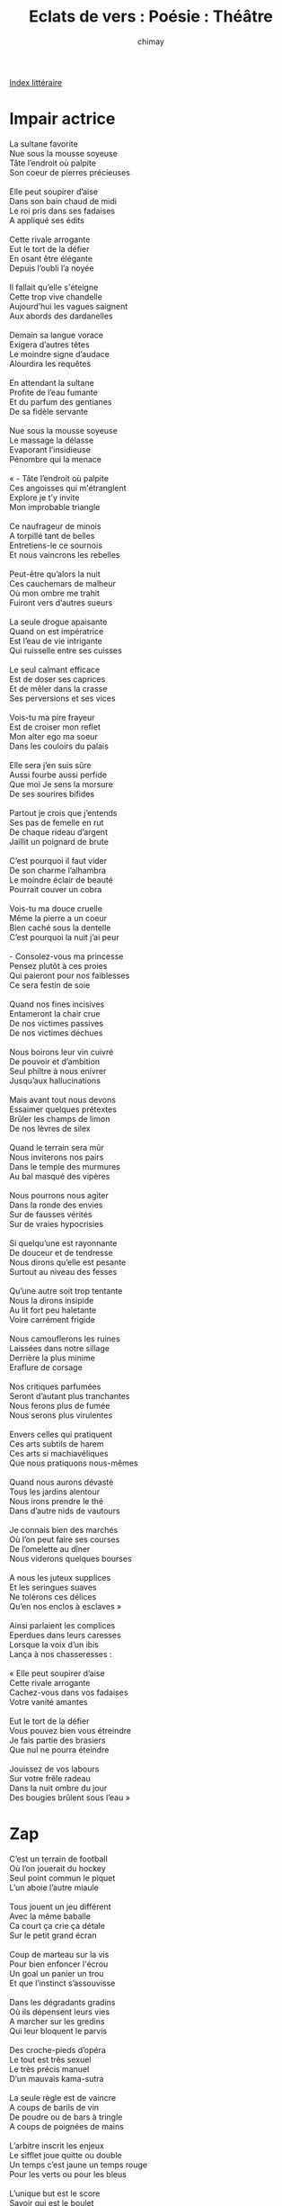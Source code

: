 
#+STARTUP: showall

#+TITLE: Eclats de vers : Poésie : Théâtre
#+AUTHOR: chimay
#+EMAIL: or du val chez gé courriel commercial
#+LANGUAGE: fr
#+LINK_HOME: file:../index.html
#+LINK_UP: file:index.html
#+HTML_HEAD: <link rel="stylesheet" type="text/css" href="../style/defaut.css" />

#+OPTIONS: H:6
#+OPTIONS: toc:nil

#+TAGS: noexport(n)

[[file:index.org][Index littéraire]]

#+../include: "../../include/navigan-1.org"

#+TOC: headlines 1

* Impair actrice

#+BEGIN_CENTER
#+BEGIN_VERSE
    La sultane favorite
    Nue sous la mousse soyeuse
    Tâte l’endroit où palpite
    Son coeur de pierres précieuses

    Elle peut soupirer d’aise
    Dans son bain chaud de midi
    Le roi pris dans ses fadaises
    A appliqué ses édits

    Cette rivale arrogante
    Eut le tort de la défier
    En osant être élégante
    Depuis l’oubli l’a noyée

    Il fallait qu’elle s'éteigne
    Cette trop vive chandelle
    Aujourd’hui les vagues saignent
    Aux abords des dardanelles

    Demain sa langue vorace
    Exigera d’autres têtes
    Le moindre signe d’audace
    Alourdira les requêtes

    En attendant la sultane
    Profite de l’eau fumante
    Et du parfum des gentianes
    De sa fidèle servante

    Nue sous la mousse soyeuse
    Le massage la délasse
    Evaporant l’insidieuse
    Pénombre qui la menace

    « - Tâte l’endroit où palpite
    Ces angoisses qui m'étranglent
    Explore je t’y invite
    Mon improbable triangle

    Ce naufrageur de minois
    A torpillé tant de belles
    Entretiens-le ce sournois
    Et nous vaincrons les rebelles

    Peut-être qu’alors la nuit
    Ces cauchemars de malheur
    Où mon ombre me trahit
    Fuiront vers d’autres sueurs

    La seule drogue apaisante
    Quand on est impératrice
    Est l’eau de vie intrigante
    Qui ruisselle entre ses cuisses

    Le seul calmant efficace
    Est de doser ses caprices
    Et de mêler dans la crasse
    Ses perversions et ses vices

    Vois-tu ma pire frayeur
    Est de croiser mon reflet
    Mon alter ego ma soeur
    Dans les couloirs du palais

    Elle sera j’en suis sûre
    Aussi fourbe aussi perfide
    Que moi Je sens la morsure
    De ses sourires bifides

    Partout je crois que j’entends
    Ses pas de femelle en rut
    De chaque rideau d’argent
    Jaillit un poignard de brute

    C’est pourquoi il faut vider
    De son charme l’alhambra
    Le moindre éclair de beauté
    Pourrait couver un cobra

    Vois-tu ma douce cruelle
    Même la pierre a un coeur
    Bien caché sous la dentelle
    C’est pourquoi la nuit j’ai peur

    - Consolez-vous ma princesse
    Pensez plutôt à ces proies
    Qui paieront pour nos faiblesses
    Ce sera festin de soie

    Quand nos fines incisives
    Entameront la chair crue
    De nos victimes passives
    De nos victimes déchues

    Nous boirons leur vin cuivré
    De pouvoir et d’ambition
    Seul philtre à nous enivrer
    Jusqu’aux hallucinations

    Mais avant tout nous devons
    Essaimer quelques prétextes
    Brûler les champs de limon
    De nos lèvres de silex

    Quand le terrain sera mûr
    Nous inviterons nos pairs
    Dans le temple des murmures
    Au bal masqué des vipères

    Nous pourrons nous agiter
    Dans la ronde des envies
    Sur de fausses vérités
    Sur de vraies hypocrisies

    Si quelqu’une est rayonnante
    De douceur et de tendresse
    Nous dirons qu’elle est pesante
    Surtout au niveau des fesses

    Qu’une autre soit trop tentante
    Nous la dirons insipide
    Au lit fort peu haletante
    Voire carrément frigide

    Nous camouflerons les ruines
    Laissées dans notre sillage
    Derrière la plus minime
    Eraflure de corsage

    Nos critiques parfumées
    Seront d’autant plus tranchantes
    Nous ferons plus de fumée
    Nous serons plus virulentes

    Envers celles qui pratiquent
    Ces arts subtils de harem
    Ces arts si machiavéliques
    Que nous pratiquons nous-mêmes

    Quand nous aurons dévasté
    Tous les jardins alentour
    Nous irons prendre le thé
    Dans d’autre nids de vautours

    Je connais bien des marchés
    Où l’on peut faire ses courses
    De l’omelette au dîner
    Nous viderons quelques bourses

    A nous les juteux supplices
    Et les seringues suaves
    Ne tolérons ces délices
    Qu’en nos enclos à esclaves »

    Ainsi parlaient les complices
    Eperdues dans leurs caresses
    Lorsque la voix d’un ibis
    Lança à nos chasseresses :

    « Elle peut soupirer d’aise
    Cette rivale arrogante
    Cachez-vous dans vos fadaises
    Votre vanité amantes

    Eut le tort de la défier
    Vous pouvez bien vous étreindre
    Je fais partie des brasiers
    Que nul ne pourra éteindre

    Jouissez de vos labours
    Sur votre frêle radeau
    Dans la nuit ombre du jour
    Des bougies brûlent sous l’eau »
#+END_VERSE
#+END_CENTER

* Zap

#+BEGIN_CENTER
#+BEGIN_VERSE
    C’est un terrain de football
    Où l’on jouerait du hockey
    Seul point commun le piquet
    L’un aboie l’autre miaule

    Tous jouent un jeu différent
    Avec la même baballe
    Ca court ça crie ça détale
    Sur le petit grand écran

    Coup de marteau sur la vis
    Pour bien enfoncer l'écrou
    Un goal un panier un trou
    Et que l’instinct s’assouvisse

    Dans les dégradants gradins
    Où ils dépensent leurs vies
    A marcher sur les gredins
    Qui leur bloquent le parvis

    Des croche-pieds d’opéra
    Le tout est très sexuel
    Le très précis manuel
    D’un mauvais kama-sutra

    La seule règle est de vaincre
    A coups de barils de vin
    De poudre ou de bars à tringle
    A coups de poignées de mains

    L’arbitre inscrit les enjeux
    Le sifflet joue quitte ou double
    Un temps c’est jaune un temps rouge
    Pour les verts ou pour les bleus

    L’unique but est le score
    Savoir qui est le boulet
    Savoir qui est matador
    Et que leur chaut le filet

    Ni chaud ni froid on s’en doute
    Ils n’iront pas le nier
    Un trou un goal un panier
    Vers la gloire ou la déroute

    J’ai beau surfer sur les chaînes
    De la société cynique
    C’est toujours le même cirque
    Même chevaux même arène

    Ca n’a vraiment aucun sens
    De s'étrangler dans un chiffre
    Renoncer à ses vacances
    Pour être chef d’un sous-fifre

    C’est malgré tout ce qu’ils font
    La course sur une échelle
    Pour être celui ou celle
    Qui repeindra le plafond

    C’est un escalier piégé
    Qui ne donne accès qu’au vide
    L’ambitieux y est jeté
    Par son successeur avide

    Tandis qu’aux premières loges
    On se gausse des candides
    De ces apprentis-sordides
    Qui pensaient devenir doge

    Ils se croient futés en plus
    D'écraser pour surplomber
    Détruire sans se plomber
    Demande assez bien d’astuce

    Beaucoup plus que la voisine
    A ce qu’en dit le voisin
    Qui récure sa cuisine
    Au soir et non au matin

    Alors que lui est rusé
    Un véritable sioux
    Avec ses discours usés
    Et son humour de piou-piou

    Il triche même aux impôts
    Pour racler un peu de fric
    Avant d’aller dire aux flics
    Qu’ils ne font pas leur boulot

    Quand aux élus de ses fesses
    Eux ce sont tous des salauds
    D’aller piquer dans la caisse
    Des honnêtes angelots

    Etre plus pourri que lui
    Un véritable scandale
    Pourtant s’il cherche un appui
    Il baisera leurs sandales

    Il picole il va hurler
    Avec ses copains qui brâment
    Manifeste pour la paix
    Puis rentre battre sa femme

    Si tu leur dis qu’ils sont bêtes
    Ou autre lapalissade
    Ils couvrent ta palissade
    De jurons analphabètes

    Puis brandissant leurs calibres
    Ils répliquent sans attendre
    Qu’ils ont le droit d'être libres
    D’organiser des tournantes

    Dans leurs pur-sang de garage
    Dont ils testent les ressorts
    Il est sans fin ce naufrage
    Mesquin record sur record

    Délaissant ces entrechats
    Je finirai en ermite
    La mitre rongée de mites
    Mais heureux comme un pacha
#+END_VERSE
#+END_CENTER

* Frigo

#+BEGIN_CENTER
#+BEGIN_VERSE
    Ce monde est froid, trop froid, les larmes blondes givrent
    Sur le métal gelé qui pétrifie l’essence.
    Ce monde a peur, trop peur pour écouter ses sens :
    La panique transforme une colombe en tigre.

    Le flou ne mordra pas, il est double naissance,
    Pur magma créatif méprisant l’impossible ;
    Il est le cri, la peur, la joie d’une naissance
    Mais nier l’intuition c’est la rendre impossible.

    Je l’ai vu le néant, oui j’en ai fait mon scrible,
    Tiré tout l’arsenal, bordées de boulets rouges.
    Tous sombrés corps et bien, oubliés dans les douges,
    Saignés dieu sait pourquoi : le mal n’est pas fusible.

    Non c’est un frigidaire à vous limer les ongles
    Sans l'érailler jamais. Il dévore les songes,
    Est sournois, plus que vous, n’essayez même pas

    De le vaincre, il ferait son dîner de vos coups.
    Il n’est ni cette rose aux insensés appas
    Ni la brute stupide ou le cruel filou,

    Mais il tire les fils à chacun de nos pas.
    Qui voudra le contrer rendra son coeur fertile :
    Enfantez, dieu est là, et le mal est stérile.
#+END_VERSE
#+END_CENTER

* Echecs

#+BEGIN_CENTER
#+BEGIN_VERSE
    Trente-deux pièce' en bois sur l'échiquier en marbre
    S'échauffent doucement d’un défi immobile
    Bientôt les deux armées vont courir au massacre
    Pour le plus grand plaisir de leurs maîtres fébriles

    Tandis que les deux Rois se jaugent en silence
    Ecrasés par le poids de leur orgueil stérile
    Au centre du plateau voilà qu’un Pion s’avance
    Anonyme soldat que chaque pas mutile

    Trente-deux pièce' en bois soixante-quatre cases
    Voilà qu’un Pion s’avance et établit ses bases
    Discret et si chétif plus retors qu’on ne croit
    Et seuls les débutants le méprisent parfois

    Il est suivi de près par la Chevalerie
    Si noble de parure et si vile au dessous
    Qui traverse en riant les lignes ennemies
    Pour s’en aller causer à son ami le Fou

    Quand on parle du loup le voici qui arrive
    Et la dague jaillit de l’habit de velours
    Le destrier trahi se cabre de surprise
    Personne n’a bougé pour lui porter secours

    Transpercé par celui qu’il vient d’empoisonner
    Lui qui s’imaginait Roi de tout l'échiquier
    A présent il succombe et maudit l’ironie
    Sous l’oeil intéressé des corbeaux qui l'épient

    Les Reines prévenues exigent de savoir
    Par qui pourquoi comment est mort leur tendre amant
    L’une ne pleure pas l’hippocampe bavard
    L’autre envoie le coupable au coeur de l’autre camp

    Les canons de la Tour ne ratent pas la cible
    Qui titube affaiblie en terrain découvert
    Quel abruti ce Fou se croit-il invincible
    Une seule bordée l’enverra en enfer

    Laissons-leur cet honneur de parler sans détour
    Se battre pour se battre un Fou contre une Tour
    Leur plus grande frayeur c’est qu’on les ressuscite
    Quand ils voient un des Pions s’approcher du rang huit

    Trente-deux comploteurs sur un pays d’ardoise
    Combien en reste-t-il ils sont déjà nombreux
    A s'être fait avoir par une ombre sournoise
    A reposer en paix sur le rebord du jeu

    On retrouve une Reine au pied d’une falaise
    Accident paraît-il ou est-ce de chagrin
    Quelques-uns font semblant de croire à ces fadaises
    Mais le barde de cour chante un autre refrain

    Bientôt la capitale est envahie de hordes
    Un garde s’est vendu il a ouvert les portes
    Dans le palais en feu maculé d'écarlate
    Le piège se referme un Roi tombe c’est mat
#+END_VERSE
#+END_CENTER

* J'ai rêvé d'inhumer ...

#+BEGIN_CENTER
#+BEGIN_VERSE
    J’ai rêvé d’inhumer la misère inhumaine.
    Un métier épuisant qu’espérer l’impossible :
    L’exalté tapageur est toujours pris pour cible
    Et l’astre du réel vous donne la migraine.

    Depuis toujours la vie est cisaillée au crible
    Des guerres camouflées mais quand la mort s'égrène,
    A-t-on vu un César combattre dans l’arène ?
    La loi de la colère est une armée fusible,

    Un pion sur l'échiquier dans un donjon de verre
    Qu’une main peut faucher par jeu, par distraction,
    Car si les tours d’argent ont changé de prénom
    Elles sèment toujours la poudre de l’hiver.

    Mais bien sûr tout le monde est contre les canons,
    C’est à se demander qui les mène aux frontières,
    Le vent ? Vautours grimés de paix et de lumière,
    Vos becs ensanglantés trahissent vos raisons.

    Il y a entre l’homme et l’animal un gouffre
    Profond mais si étroit qu’un pas peut le franchir.
    Quoique l’on puisse oser, quoique l’on puisse écrire,
    L’or du blé est mêlé à l’or sombre du soufre.

    La mégalomanie oublie que pour détruire,
    Pour éroder les murs de milliers de murmures,
    Pour briser les palais sous les coups des fissures,
    Un peu d’eau ou de sable et de temps peut suffire.

    Quand le conquérant qui pense avoir tout vaincu
    Se tourne vers la glace, il ne voit dans sa veste
    Par deux fois retournée que l’oeil noir de la peste
    Qui a trahi son coeur pour moins de vingt écus

    Et, enroulé autour de son long bras de fer,
    Un serpent charognard fait d’innombrables vers
    Dont l’affreux grouillement l’acclame et l’applaudit :
    Qui veut se croire grand s’entoure de petits.
#+END_VERSE
#+END_CENTER

* Triste monde

#+BEGIN_CENTER
#+BEGIN_VERSE
    Triste monde
    Tu pourris sur place
    Le vent ne souffle plus dans tes plaines
    Les chevaux repus ont renoncé à courir
    Où sont passées tes rengaines
    Et tes rondes
    Et tes sourires

    Triste monde regarde-toi dans la glace
    Tu n’as plus de reflet tu n’es qu’une ombre qui passe
    Les miroirs se déforment comme l’eau des piscines
    Lorsque la vague se mutine
    Le fond houleux te donne la nausée
    Tu préfères sans doute le verre fumé
    Enfumé comme toi qui tombes en poussière

    Dis te rappelles-tu tes chansons claires
    Joyeuses comme l’eau des fontaines
    Et ces temps où les dieux
    Ne se prenaient pas trop au sérieux
    Ces dieux anciens
    Si profondément humains
    Et nous étions presque comme eux
    Presque des dieux

    Triste monde
    L’avenir grave ses lettres creuses dans tes murs
    Ne les vois-tu pas rougeoyer dans la nuit sans lune
    Ne vois-tu pas ce feu d’or et de sang qui fait danser la blessure
    C’est celui de tes entrailles monde d’infortune

    Pauvre de toi tu n’as plus d'âme
    Tu n’oses même plus rêver
    D’ailleurs toutes ces larmes et ces cris de plaisir libérés par les femmes
    En offrande à la vie tous les chants des poètes viennent se fracasser
    Sur tes griffes de verre et de métal
    Qui labourent l’azur et blessent les étoiles

    Monde suicidaire
    Un chiffre une colonne une seule dimension
    Tu t'étouffes dans cet univers
    Que tu as toi-même créé le jour où tu as vendu tes passions
    Au nom d’un compte qui n’avoue pas son nom
    Pauvre néon sans lumière
    Vendre l’aube pour un éclair
#+END_VERSE
#+END_CENTER

* La parole des anges

#+BEGIN_CENTER
#+BEGIN_VERSE
    Arrête de chanter, frère ailé, on leur a
    Donné plus que leur part de cantiques d’amour !
    Le sang est dans leurs yeux qui tache ton velours,
    Chaque larme qui coule est  un nouveau trépas.

    C’est la mort qui suppure et infecte leurs fois
    — La pierre et le bûcher n’ont jamais eu d’humour —
    Et pour mieux protéger ceux qui ne sont pas sourds
    Des murs démesurés cloîtrent ta douce voix.

    Oui, ton encre est un vin et des plus savoureux
    Mais l’atmosphère en bas vomit un fiel haineux
    Or il suffit d’un rien, de microbes infimes,

    Que quelque fou furieux sacrifie en ton nom
    Pour aigrir le tannin des meilleurs millésimes :
    Arrête, Ami, leur sang souille nos édredons !
#+END_VERSE
#+END_CENTER

* Recette relativiste

#+BEGIN_CENTER
#+BEGIN_VERSE
    Ne t’en tiens pas aux vérités
    Quand seuls font rêver les mensonges
    Quand dans mensonge il y a songe
    Ne t’en tiens pas aux vérités
    Quand seuls les songes les prolongent
    Balaient les écrans de fumée
    Ne t’en tiens pas aux vérités
    Quand seuls font rêver les mensonges

    Les vérités sont des menteuses
    Lorsqu’on filtre leurs étincelles
    Dans un dédale de ruelles
    Les vérités sont des menteuses
    Lorsqu’on embrase ou éteind celles
    Trop ou pas assez enjôleuses
    Les vérités sont des menteuses
    Lorsqu’on filtre leur étincelles

    Dans le moule qui vous arrange
    Meuble comme un château de sable
    Au choix des pamphlets des louanges
    Dans le moule qui vous arrange
    Marinez le tout dans des fables
    Puis saupoudrez d’invérifiable
    Dans le moule qui vous arrange
    Meuble comme un château de sable

    Ajoutez-y quelques lentilles
    Quelques loupes sur la poussière
    Pour faire valser la lumière
    Ajoutez-y quelques lentilles
    Des oeils-de-boeuf des jalousies
    Afin de cribler le mystère
    Ajoutez-y quelques lentilles
    Quelques loupes sur la poussière

    La recette est bien plus suave
    Epicée de miroirs convexes
    Et de leurs frères les concaves
    La recette est bien plus suave
    C’est un conclave un peu complexe
    Des alouettes que l’on vexe
    La recette est bien plus suave
    Epicée de miroirs convexes

    Il ne reste qu'à faire cuire
    La pâte lève d’elle-même
    C’est la magie de ce système
    Il ne reste qu'à faire cuire
    La levure c’est le délire
    C’est le moulin à vent suprême
    Il ne reste qu'à faire cuire
    La pâte lève d’elle-même
#+END_VERSE
#+END_CENTER

* Mouvement perpétuel

#+BEGIN_CENTER
#+BEGIN_VERSE
    Très loin dans l’inconnu des pays oubliés,
    Sous un ciel morcelé de plâtre par endroit,
    Un soleil enfiévré chauffe imposant le toit
    D’un balancier pesant retenant prisonnier

    Les peuples aveuglés par la faim et la soie.
    Sur la masse oscillante : apogée, décadence,
    Barbarie, renaissance imposent la cadence
    Sous les impulsions d’or de l'échappement roi.

    Ainsi, de son ressort comprimé, la vengeance
    Se détend tour par tour, dent par dent d’engrenage,
    Libérant lentement son maladif tangage
    Sur l’acier empourpré par son ignoble engeance.

    Des rivières de sang se forment dans l’orage,
    Des aubes arrosées au moulin miroitant
    Dont l’axe teint d’argent remonte, ruisselant,
    Le ressort abreuvé par son propre carnage.
#+END_VERSE
#+END_CENTER

* Mas sûr

#+BEGIN_CENTER
#+BEGIN_VERSE
    Rustique rococo, contour impressionniste
    De l'élancé roman, du polychrome antique,
    Ton pastel renaissance, humilité gothique,
    Réalisme art-déco, arabesques cubistes,
    Voici qu’est ébauchée l'étrange mosaïque.

    C’est une maison creuse et garnie de grillages
    Rouillés jusqu’au trognon d’une pomme véreuse.
    Le chouette tableau s'étend sur trois étages,
    Sans compter le grenier, ses hiboux et ses mages,
    D’où s'échappe en chuintant l’alchimie sulfureuse.

    Leur chant fait fuir la nuit les troupeaux apeurés
    Qui gagnent en tremblant l’antre des habitudes
    Où les yeux dans les yeux pour se réconforter
    Ils oublient la tondeuse et la laine arasée,
    Ils s’oublient dans le somme et dans la multitude.

    Leur vie aussi s’enfuit de l'étable à l’aut’ruche
    De l’ampoule au néon, des télés aux consoles
    De jeu. Mais pour l’amour, pour décoller du sol,
    Ils attendent la panne où le courant trébuche.
    Entourés mais tous seuls, et rien ne les console.

    Leur assemblée vivote au rez de la chaussée
    Dans un petit salon bureau, table et paillasse.
    Les pots de fleurs sont secs, les fauteuils élimés,
    Un mur en nid d’abeille, un vieux tapis rincé,
    La panoplie propice à l’ennui qui se tasse.

    Rien que de très paisible à l’oeil non averti
    Qui ne sait pas que grouille alentour du frigo
    Des légions de cafards entre les berlingots,
    Qui n’entend pas non plus l’insatiable appétit
    Des termites ronger de leurs dents de robots

    Le bois mûr des piliers soutenant les charpentes.
    Les portes, les placards, tout y passe, partout
    La pourriture broie les gonds et les verrous
    Et, sous le verni clair, des griffes d’amarante
    Giclent de l’avenir à travers les écrous.

    Qui veut sortir de là ira vers l’escalier
    Pour au pied d’icelui se retrouver nez à
    Nez avec l’atelier de dame arachnéa
    Où, pour mieux empêcher quiconque de grimper,
    Elle tisse ses lois, brode l’alinéa

    Inique en un réseau quadridimensionnel
    D’inextricables fils tricotés au hasard.
    Nul n’y comprend plus rien et même elle s'égare
    Dans ce dédale abscons. Qu’importe ! L’essentiel
    Est de barrer l’entrée du triste boulevard

    Aux rares pèlerins qui voudraient se risquer
    Au second, au pouvoir et aux folies guerrières.
    L’antichambre est gardée de zélés mercenaires
    Et l’on entend la nuit les serpents se glisser
    Entre les flots luisants des rares réverbères.

    On dit que c’est là-haut que l'âme se révèle
    Et qu’ils furent nombreux à s'égarer dans l’ombre
    Pour avoir recherché l’aurichalque du miel
    Dans le reflet cireux des frêles asphodèles
    Et l'éclat des palais dans de pâles décombres.

    Les sorciers au coeur noir, c’est ainsi qu’on les nomme,
    Se terrent loin d’eux même, évitant les étangs,
    Car l’eau glacée leur lance : « Ô toi qui fus un homme,
    Toi qui pense être roi et avoir conquis Rome,
    Vois ce qu’ont fait de toi hydre et léviathan !

    Ce sont eux les vainqueurs que ta haine nourrit,
    Nichant dans ses doigts secs les oeufs brouillés du drame.
    Trône tant qu’il est temps sur ton tas de débris,
    Ô prince d’un palais où couve l’incendie :
    Qui attise le feu n’obtiendra que des flammes !

    Vois, les rats de tous poils que tu as élevés
    Sortent de leurs égouts les yeux rouges de rage,
    Et pendant que tu ris des hiboux et des mages,
    Croyant être à l’abri derrière un mur d’acier,
    La peste se répand et inonde la cave.

    Aussi profite bien de tes chambres sans air !
    Resserre ton étau sur les peuplades mûres
    Pour la masse et la presse et jette à tes cerbères
    Quelques pépins juteux, qu’ils aient faim d’autres guerres
    Sans que leur désespoir ne piste tes blessures.

    Verse le prix du sang et l'éther sur la braise,
    Lance les boomerangs aux ouragans féroces,
    Scie ta branche, insensé, souffle sur la fournaise,
    Cloisonne pour régner, lézarde, écrase et biaise !
    Crois-tu que l'Essentiel s’achète avec un os ?

    Un jour un citron vert mordra tes plaies fragiles,
    L’acide vérité aux lames innombrables
    Plongera dans ton coeur mesquin, froid et futile,
    Et tu te souviendras qu’aussi cruel fut-il,
    Nul n’a jamais été plus malin que le diable ! »
#+END_VERSE
#+END_CENTER

* Ô déesse meurtrie

#+BEGIN_CENTER
#+BEGIN_VERSE
    Ô déesse meurtrie, sauvage Liberté,

    Pourquoi les laisses-tu te vendre comme esclave ?
    Leurs pièges enfantins n’ont pas pu te leurrer !

    Tu subis, outragée, leurs odieux coups d'étrave,
    Mille fois violée devant ta garde autruche

    Qui t’a prostituée dans sa folle inconscience,
    Bradée au prix plancher des poupées en peluche.

    Et ces usurpateurs qui poussent l’indécence
    Jusqu'à voiler l’horreur de leurs crimes barbares

    Sous la sagesse en pleur de ta robe éventrée,
    Et ton peuple en sursis qui feint de ne rien voir !

    Dix deniers aux félons et te voilà livrée
    A l’appétit sanglant des soudards de la foi.

    Déjà, le ver fleurit entre les épis mûrs
    Qui sèmeront demain les nouveaux champs de croix.

    Le solstice d’hiver justifiera l’armure
    Qui vomira la mort au nom de la colombe

    A l’heure où les puissants se feront politesse
    En discutant du cours de l’or et de la tombe :

    Les mouchoirs parfumés sur les nez des altesses
    Ont de tout temps masqué le dépit des cadavres.

    Eux, ils prendront le thé à l’abri des tueries,
    Ennemis fraternels refugiés dans leur havre

    Pendant que leurs armées d’assassins en furie
    Leur offriront le monde en braves petits chiens.

    Ignoble marchandage, à combien la victime ?
    Et ta peau labourée, ma déesse, à combien ?

    Combien en coûte-t-il d’assister au sublime
    Spectacle du poignard s’enfonçant dans ta chair ?

    Combien pour les Vertus bafouées de ta fille
    Surprise dans le dos par l’ombre des rapières ?

    Combien pour les Vertus de la Démocratie
    Dont la cuisse en lambeau sanglote de frayeur ?

    Les traîtres l’ont droguée, regarde, elle s’endort
    Sur un tapis de cendre annonçant le malheur.

    Les tyrans du passé aux rictus de phosphore
    Sortent de leurs tombeaux aider leurs descendants,

    La haine pond ses oeufs dans le nid de l’amour,
    L’augure à l’oeil dément marmonne entre ses dents :

    « Les temps ne sont plus loin où, au pas des tambours,
    Le triomphe des chars charriera ses charniers !

    Ce sera à nouveau le règne des crapules
    Et du culte exigeant de dame Cruauté.

    Le sacrifice humain répandra ses pustules,
    La loi sera de jungle et ses mains monstrueuses

    Se soûleront sans fin des tortures bestiales
    Et du vin transparent des âmes ambitieuses.

    L’exécution sommaire, en sa pitié filiale,
    Asservira les serfs par la terreur du glaive

    Au seigneur du hameau, tribun de sa tribu,
    Qui connaît bien le poids d’une épée que l’on lève.

    Ce sera à nouveau le règne de l’obus,
    Du châtiment clanique et du négoce obscène !

    Déesse, aie pitié d’eux qui débitent ta jupe :
    Lorsqu’ils tranchent ta jambe et l’exhibent sur scène,

    C’est leur branche qu’ils scient dans ce marché de dupes.
    Ils se verront bientôt lapidés eux aussi,

    Empoisonnés sans doute ou saignés lentement
    Ou foudroyés au lit par leurs anciens amis. »

    Ainsi parla l’augure au timbre chevrotant.
#+END_VERSE
#+END_CENTER

* Fumerolles

#+BEGIN_CENTER
#+BEGIN_VERSE
    Il faut voir la vanité gorgée de panache
    Lècher la flatterie, cette sauce qui tache
    De ses creuses caresses ;
    Et l’arrogant orgueil écraser d’un pas lourd
    Les champs de fleurs sans voir, de son regard balourd,
    Sa plus belle richesse.

    Sentir le bras hagard de la puissance obscure
    Aiguiser son tranchant, renforcer son armure
    Au puit de la misère
    Tandis que revêtu du blanc pur d’une vierge
    Son maître frénétique idolâtre des cierges
    Qui brûlent sans lumière.

    Admirer la main droite de l’hypocrisie
    Aux reflets hypnotiques engourdissant nos vies
    De leur étrange charme
    Alors que la main gauche aiguise son couteau
    Voilé dans les replis de son lâche manteau
    Imperméable aux larmes.

    Essayons de saisir l’argent aux biais fluides ;
    Ses rivières, filles fuyant le sol aride
    Des doigts frêles ou tremblants
    Mais qui se jettent, guillerettes, dans les draps
    Des fleuves verdâtres qui couvent dans leurs bras
    Le crime bouillonant.

    Lisons ces journaux aux canines aiguisées
    Où regorgent les victimes vampirisées
    Etalées à la une.
    Notons ce qui est dit, comptons les cimetières !
    Qu’ils se nourissent de ce qu’ils ont recouvert
    Du sable des lacunes.

    Ecoutons au hasard les barons fades et blêmes,
    Multiples étendards du même diadème
    Qui leur souffle tout bas~:
    " Promettez et bradez à découvert le pain
    Jusqu'à ce que les mirages de votre entrain
    Leur gave l’estomac.''

    Ne nous détournons pas de l’amère fragrance
    Défigurant de sa monstrueuse indécence
    Les beautés qu’elle vend.
    L’enfant, le sein, le coeur : tout est question de prix.
    Les corps déchiquetés s’enfoncent dans la nuit,
    Les âmes dans le vent.

    N’occultons pas la fine poudre artificielle
    Flocons de l’enfer qui déchirent la cervelle
    Lorsqu’ils fondent en verglas ;
    Ni la seringue qui garotte la raison,
    Exigeant tout : honte, démence, soumission
    De l'épave et du glas.

    Regardons sans sciller les plateaux inclinés
    Des balances gémir sous le plomb parfumé
    D’essences théatrales
    Masquant l’odeur du sang dans les labyrinthiques
    Arcanes rigides des grimoires magiques
    Esclaves du scandale.

    Terminons par ces temples aux atours de dentelle
    Abritant des démons avides et cruels
    Repus d’hémoglobine.
    Assis dans le fauteuil moltonné du pouvoir
    Ils enchaînent le vent, étranglent la mémoire
    De leurs griffes mesquines.

    Puis sortons prendre l’air loin de ces fumigènes
    Boursouflés de cendres sulfureuses et malsaines
    Qu’exhalent les cratères
    Profonds de l’inconscient aux versants opposés
    Que nos enfances éparses ont partout modelé
    Et sculpté dans la pierre.
#+END_VERSE
#+END_CENTER

* Démocratie

#+BEGIN_CENTER
#+BEGIN_VERSE
    Démocratie, prends garde
    Tes colonnes grincent sous le poids de tes lois
    Ton fade pouvoir n’est plus qu’une immense farde
    Grignoté par de meutes de rats aux abois

    Démocratie, tu dors
    D’un sommeil abruti peuplé d’un clown hilare
    Tandis que sous ta peau la vermine dévore
    Tes restes de grandeur étouffés dans le noir

    Démocratie, regardes :
    Tu marches sur le sable d’un désert stérile
    Enlève de tes yeux ces mains qui se lézardent
    Est-il déjà trop tard pour tes larmes fertiles ?

    Démocratie, descend
    De ce trône clinquant rongé par les porteurs
    Tu n’es plus qu’un outil dans les mains des puissants
    Imbibée de drogue pour noyer ta rancoeur

    Démocratie, tu croules
    Comme ces vieux châteaux jadis fiers et puissants
    Mais qui s’effondrèrent au premier coup de houle
    Sur les labyrinthes des complots malfaisants

    Démocratie, tu craques
    A chaque coup porté par ton enfant maudit :
    L’embryon glouton d’un Empire bureaucrate
    Lui-même condamné par sa lourde inertie

    Démocratie, tu cries
    Mais c’est sans espoir ta chambre est capitonnée
    Les partis et les clans te cernent de leur grille
    Et d’ici nul n’entend ton râle d’assiégée

    Démocratie, tu meurs
    J’espère que, telle l’oiseau de la légende,
    Afin de nous éviter des siècles d’horreur
    Tu renaîtras, ardente et belle, de tes cendres
#+END_VERSE
#+END_CENTER

* La violence

#+BEGIN_CENTER
#+BEGIN_VERSE
    Elle est là, invisible, à l’abri dans son antre,
    Ses griffes effilées calfeutrées sous son ventre.

    Au dehors, c’est la joie.
    Dans l’air un doux murmure
    Berce au son des hautbois
    Les frivoles ramures.
    La nature est heureuse,
    Le pinson est le roi !
    Les chansons mélodieuses
    Couvrent sa grave voix.

    Elle est là, invisible, à l’abri dans son antre,
    Ses griffes effilées calfeutrées sous son ventre.

    Son puissant maître lui a dit :
    " L’heure s’en vient de la pénombre,
    " Ce monde est vieux, est en sursis :
    " Tu peux creuser. Creuse sa tombe !
    " Répands partout tes tentacules,
    " Tes germes et tes mandibules,
    " Et ces fleurs, fruits du crépuscule,
    " Dont on ne distingue que l’ombre.''

    Elle est là, elle creuse, à l’affût dans son antre,
    Ses griffes effilées grattant la terre tendre.

    " Sème au vent clair tes parasites,
    " Ici le limon noir est riche
    " En égoïsme, en haine en friche
    " Dont le vert phosphore crépite.
    " Qu’ils s’incrustent partout,
    " Entre clans, entre époux,
    " Des palais aux égoûts
    " Jusqu’aux anciens murs qui s’effritent.''

    Elle est là, elle creuse, à l’affût dans son antre,
    Ses griffes effilées grattant la terre tendre.

    Les flancs de sa prison
    Remuent sous la pression
    Du sulfureux poison
    De son haleine épaisse.
    Soudain, le feu l’embrase,
    Telle une rouge vase,
    La lave avance et rase,
    L’animal se dépèce.

    Seule vie sur les lieux de la plaine détruite,
    Deux timides pépins d’albâtre et d’hématite.
#+END_VERSE
#+END_CENTER



[[../index.php][Accueil]]
